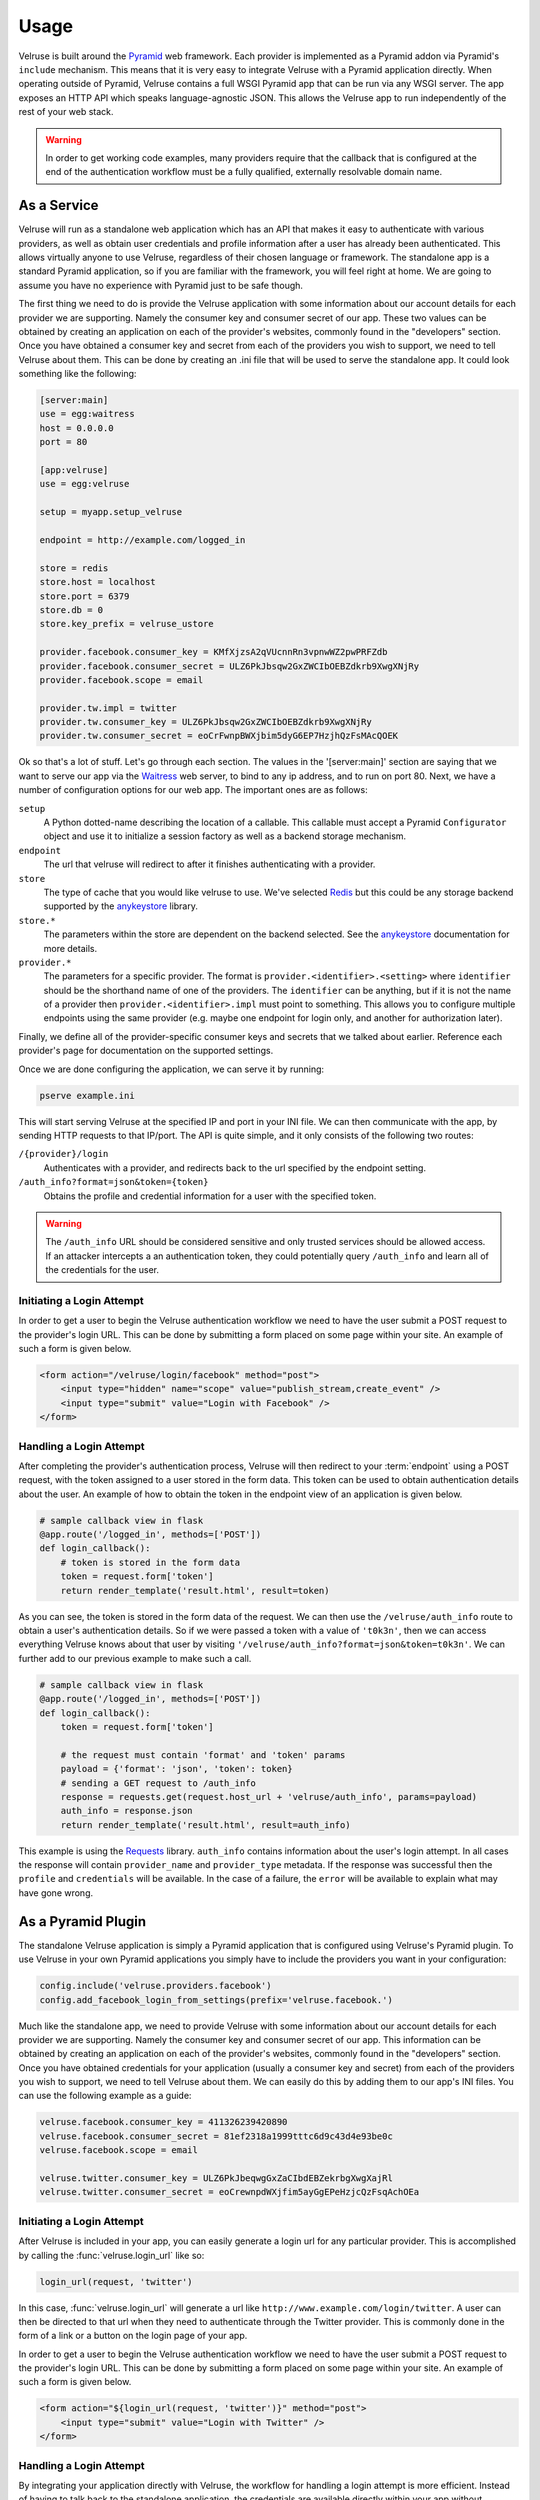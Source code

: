 .. _usage:

=====
Usage
=====

Velruse is built around the `Pyramid`_ web framework. Each provider
is implemented as a Pyramid addon via Pyramid's ``include`` mechanism. This
means that it is very easy to integrate Velruse with a Pyramid application
directly. When operating outside of Pyramid, Velruse contains a full
WSGI Pyramid app that can be run via any WSGI server. The app exposes an
HTTP API which speaks language-agnostic JSON. This allows the
Velruse app to run independently of the rest of your web stack.

.. warning::

    In order to get working code examples, many providers require that
    the callback that is configured at the end of the authentication workflow
    must be a fully qualified, externally resolvable domain name.

As a Service
============

Velruse will run as a standalone web application which has an API that
makes it easy to authenticate with various providers, as well as obtain user
credentials and profile information after a user has already been
authenticated. This allows virtually anyone to use Velruse, regardless
of their chosen language or framework.  The standalone app is a standard
Pyramid application, so if you are familiar with the
framework, you will feel right at home.  We are going to assume you have no
experience with Pyramid just to be safe though.

The first thing we need to do is provide the Velruse application
with some information about our account details for each provider we are
supporting. Namely the consumer key and consumer secret of our app. These two
values can be obtained by creating an application on each of the provider's
websites, commonly found in the "developers" section. Once you have obtained
a consumer key and secret from each of the providers you wish to support,
we need to tell Velruse about them.  This can be done by creating
an .ini file that will be used to serve the standalone app.
It could look something like the following:

.. code-block:: ini

    [server:main]
    use = egg:waitress
    host = 0.0.0.0
    port = 80

    [app:velruse]
    use = egg:velruse

    setup = myapp.setup_velruse

    endpoint = http://example.com/logged_in

    store = redis
    store.host = localhost
    store.port = 6379
    store.db = 0
    store.key_prefix = velruse_ustore

    provider.facebook.consumer_key = KMfXjzsA2qVUcnnRn3vpnwWZ2pwPRFZdb
    provider.facebook.consumer_secret = ULZ6PkJbsqw2GxZWCIbOEBZdkrb9XwgXNjRy
    provider.facebook.scope = email

    provider.tw.impl = twitter
    provider.tw.consumer_key = ULZ6PkJbsqw2GxZWCIbOEBZdkrb9XwgXNjRy
    provider.tw.consumer_secret = eoCrFwnpBWXjbim5dyG6EP7HzjhQzFsMAcQOEK

Ok so that's a lot of stuff.  Let's go through each section.  The values
in the '[server:main]' section are saying that we want to serve our app via
the `Waitress`_ web server, to bind to any ip address, and to run on port 80.
Next, we have a number of configuration options for our web app.  The
important ones are as follows:

``setup``
    A Python dotted-name describing the location of a callable. This
    callable must accept a Pyramid ``Configurator`` object and use it
    to initialize a session factory as well as a backend storage mechanism.

``endpoint``
    The url that velruse will redirect to after it finishes authenticating
    with a provider.

``store``
    The type of cache that you would like velruse to use. We've selected
    `Redis`_ but this could be any storage backend supported by the
    `anykeystore`_ library.

``store.*``
    The parameters within the store are dependent on the backend selected.
    See the `anykeystore`_ documentation for more details.

``provider.*``
    The parameters for a specific provider. The format is
    ``provider.<identifier>.<setting>`` where ``identifier`` should be
    the shorthand name of one of the providers. The ``identifier`` can
    be anything, but if it is not the name of a provider then
    ``provider.<identifier>.impl`` must point to something. This allows
    you to configure multiple endpoints using the same provider (e.g.
    maybe one endpoint for login only, and another for authorization later).

Finally, we define all of the provider-specific consumer keys and secrets that
we talked about earlier.  Reference each provider's page for documentation
on the supported settings.

Once we are done configuring the application, we can serve it by running:

.. code-block:: bash

    pserve example.ini

This will start serving Velruse at the specified IP and port in your
INI file. We can then communicate with the app, by sending HTTP requests to
that IP/port.  The API is quite simple, and it only consists of the
following two routes:

``/{provider}/login``
    Authenticates with a provider, and redirects back to the url specified by
    the endpoint setting.

``/auth_info?format=json&token={token}``
    Obtains the profile and credential information for a user with the
    specified token.


.. warning::

   The ``/auth_info`` URL should be considered sensitive and only trusted
   services should be allowed access. If an attacker intercepts a an
   authentication token, they could potentially query ``/auth_info`` and
   learn all of the credentials for the user.


Initiating a Login Attempt
--------------------------

In order to get a user to begin the Velruse authentication workflow we need to
have the user submit a POST request to the provider's login URL. This can be
done by submitting a form placed on some page within your site. An example of
such a form is given below.

.. code-block:: html

    <form action="/velruse/login/facebook" method="post">
        <input type="hidden" name="scope" value="publish_stream,create_event" />
        <input type="submit" value="Login with Facebook" />
    </form>


Handling a Login Attempt
------------------------

After completing the provider's authentication process, Velruse will then
redirect to your :term:`endpoint` using a POST request, with the token
assigned to a user stored in the form data. This token can be used to obtain
authentication details about the user.  An example of how to obtain the token
in the endpoint view of an application is given below.

.. code-block:: python

    # sample callback view in flask
    @app.route('/logged_in', methods=['POST'])
    def login_callback():
        # token is stored in the form data
        token = request.form['token']
        return render_template('result.html', result=token)

As you can see, the token is stored in the form data of the request.  We can
then use the ``/velruse/auth_info`` route to obtain a user's authentication
details.  So if we were passed a token with a value of ``'t0k3n'``, then we
can access everything Velruse knows about that user by visiting
``'/velruse/auth_info?format=json&token=t0k3n'``.  We can further add to our
previous example to make such a call.

.. code-block:: python

    # sample callback view in flask
    @app.route('/logged_in', methods=['POST'])
    def login_callback():
        token = request.form['token']

        # the request must contain 'format' and 'token' params
        payload = {'format': 'json', 'token': token}
        # sending a GET request to /auth_info
        response = requests.get(request.host_url + 'velruse/auth_info', params=payload)
        auth_info = response.json
        return render_template('result.html', result=auth_info)

This example is using the `Requests`_ library. ``auth_info`` contains
information about the user's login attempt. In all cases the response will
contain ``provider_name`` and ``provider_type`` metadata. If the response
was successful then the ``profile`` and ``credentials`` will be available.
In the case of a failure, the ``error`` will be available to explain what
may have gone wrong.

As a Pyramid Plugin
===================

The standalone Velruse application is simply a Pyramid application that
is configured using Velruse's Pyramid plugin. To use Velruse in your own
Pyramid applications you simply have to include the providers you
want in your configuration:

.. code-block:: python

    config.include('velruse.providers.facebook')
    config.add_facebook_login_from_settings(prefix='velruse.facebook.')

Much like the standalone app, we need to provide Velruse with some
information about our account details for each provider we are supporting.
Namely the consumer key and consumer secret of our app. This information can
be obtained by creating an application on each of the provider's websites,
commonly found in the "developers" section.  Once you have obtained
credentials for your application (usually a consumer key and secret)
from each of the providers you wish to support, we need to tell Velruse
about them.  We can easily do this by adding them to our app's INI files.
You can use the following example as a guide:

.. code-block:: ini

    velruse.facebook.consumer_key = 411326239420890
    velruse.facebook.consumer_secret = 81ef2318a1999tttc6d9c43d4e93be0c
    velruse.facebook.scope = email

    velruse.twitter.consumer_key = ULZ6PkJbeqwgGxZaCIbdEBZekrbgXwgXajRl
    velruse.twitter.consumer_secret = eoCrewnpdWXjfim5ayGgEPeHzjcQzFsqAchOEa


Initiating a Login Attempt
--------------------------

After Velruse is included in your app, you can easily generate a login url
for any particular provider.  This is accomplished by calling the
:func:`velruse.login_url` like so:

.. code-block:: python

    login_url(request, 'twitter')

In this case, :func:`velruse.login_url` will generate a url like
``http://www.example.com/login/twitter``. A user can then be directed to that
url when they need to authenticate through the Twitter provider.  This is
commonly done in the form of a link or a button on the login page of your app.

In order to get a user to begin the Velruse authentication workflow we need to
have the user submit a POST request to the provider's login URL. This can be
done by submitting a form placed on some page within your site. An example of
such a form is given below.

.. code-block:: html

    <form action="${login_url(request, 'twitter')}" method="post">
        <input type="submit" value="Login with Twitter" />
    </form>


Handling a Login Attempt
------------------------

By integrating your application directly with Velruse, the workflow for
handling a login attempt is more efficient. Instead of having to talk back
to the standalone application, the credentials are available directly within
your app without requiring any external storage. Once the user has visited the
URL generated by :func:`velruse.login_url`, they will be redirected to the
respective provider. The provider will eventually redirect the user back to
the callback URL. Velruse can then perform validation of the results and
generate the profile. You must then specify Pyramid views that will be invoked
when authentication was completed or denied. The first view we need to add is
called when authentication succeeds, and could potentially look something like
this:

.. code-block:: python

    @view_config(
        context='velruse.AuthenticationComplete',
        renderer='myapp:templates/result.mako',
    )
    def login_complete_view(request):
        context = request.context
        result = {
            'provider_type': context.provider_type,
            'provider_name': context.provider_name,
            'profile': context.profile,
            'credentials': context.credentials,
        }
        return {
            'result': json.dumps(result, indent=4),
        }

The important thing to note here, is that we need to register a view that has
a value of :class:`velruse.AuthenticationComplete` assigned to the context
predicate.  This results in the ``login_complete_view`` being invoked when a
third party redirects to your app and was successful.  This view will most
likely be used to store credentials, create accounts, and redirect the user
to the rest of your application.

If you want to create a view that is only called when a *specific* third
party's authentication succeeds, you can change the view configuration to
specify a more specific context:

.. code-block:: python

    @view_config(
        context='velruse.providers.facebook.FacebookAuthenticationComplete',
        renderer='myapp:templates/result.mako',
    )
    def fb_login_complete_view(request):
        pass

It is possible to create many views. Only the most specific view will be
invoked for the matching provider.

The second view we need to add is called when authentication fails:

.. code-block:: python

    @view_config(
        context='velruse.AuthenticationDenied',
        renderer='myapp:templates/result.mako',
    )
    def login_denied_view(request):
        return {
            'result': 'denied',
        }

We assign a value of :class:`velruse.AuthenticationDenied` to the context
predicate of the view.  The ``login_denied_view`` will be invoked
when a third party redirects to your app and reports a failed authentication.
This view will most likely be used to display an appropriate error message
and redirect the user. After Velruse is configured in your Pyramid
application, login urls are generated for each of the providers that you want
to support, and the previous two views are defined, you can effectively use
Velruse to authenticate with third party providers.

.. _anykeystore: http://pypi.python.org/pypi/anykeystore/
.. _Pyramid: http://docs.pylonsproject.org/en/latest/docs/pyramid.html
.. _Redis: http://redis.io/
.. _RPXNow: http://rpxnow.com/
.. _Waitress: http://docs.pylonsproject.org/projects/waitress/en/latest/
.. _Requests: http://docs.python-requests.org/en/latest/index.html

